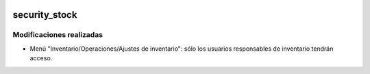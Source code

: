 .. image:: https://img.shields.io/badge/licence-AGPL--3-blue.svg
   :target: https://www.gnu.org/licenses/agpl-3.0-standalone.html
   :alt: License: AGPL-3

security_stock
====

Modificaciones realizadas
----

- Menú "Inventario/Operaciones/Ajustes de inventario": sólo los usuarios responsables de inventario tendrán acceso.
